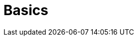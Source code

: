 = Basics
:description: The basics for starting with Axon
:navtitle: Basics
:page-layout: component-list
:page-list_type: tutorial, basics
:page-list_groups: { \
    "concept101": { \
        "display": "Concepts explained (101)" \
    }, \
    "beginner": { \
        "display": "Tutorials" \
    }, \
    "faq": { \
        "display": "Frequently asked questions" \
    } \
}
